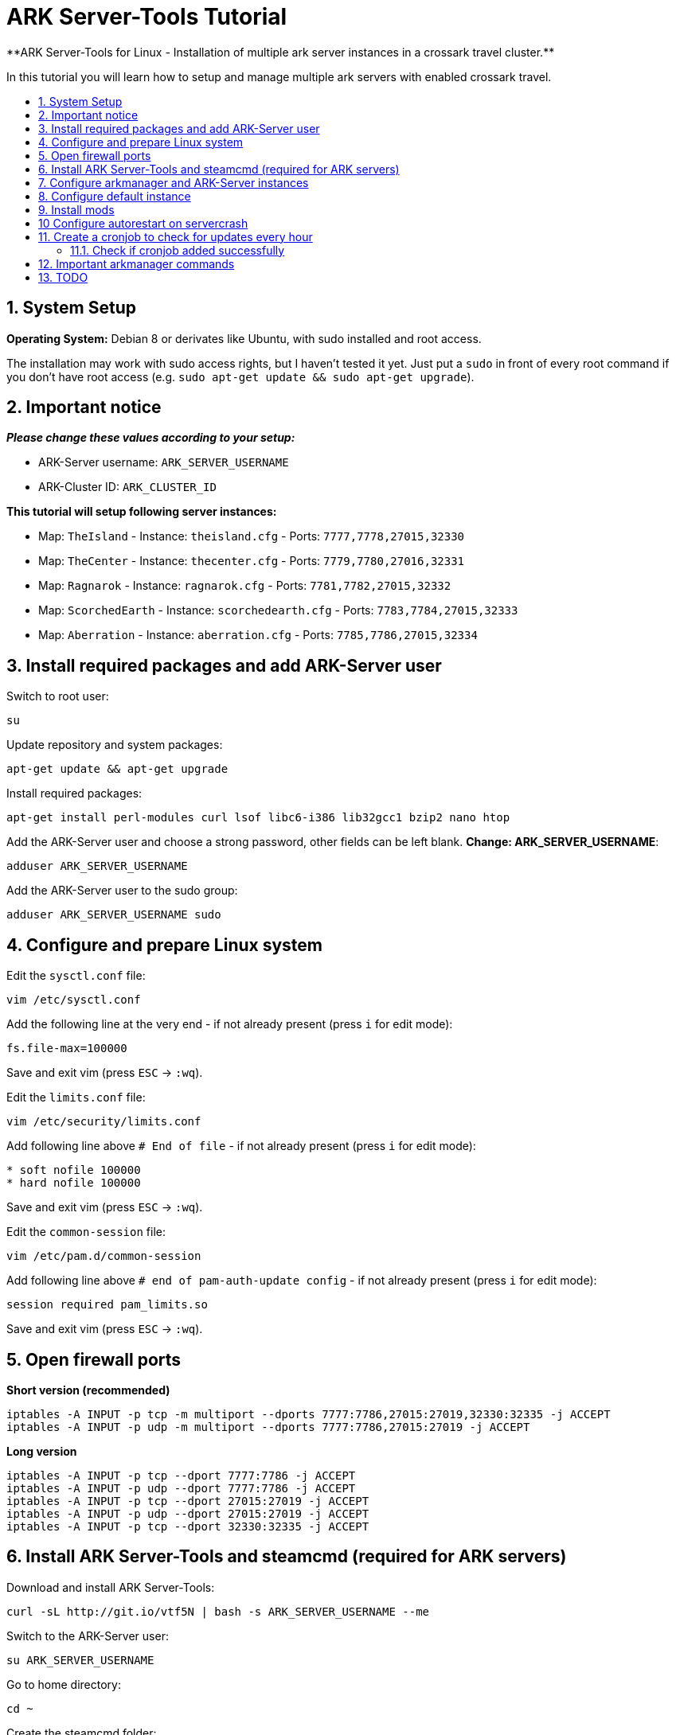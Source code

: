 :toc: macro
:toc-title:
:toclevels: 99

# ARK Server-Tools Tutorial
**ARK Server-Tools for Linux - Installation of multiple ark server instances in a crossark travel cluster.**

In this tutorial you will learn how to setup and manage multiple ark servers with enabled crossark travel.

toc::[]

## 1. System Setup ##
**Operating System:** Debian 8 or derivates like Ubuntu, with sudo installed and root access.

The installation may work with sudo access rights, but I haven't tested it yet. Just put a `sudo` in front of every root command if you don't have root access (e.g. `sudo apt-get update && sudo apt-get upgrade`).

## 2. Important notice ##
**_Please change these values according to your setup:_**

* ARK-Server username: `ARK_SERVER_USERNAME`
* ARK-Cluster ID: `ARK_CLUSTER_ID`

**This tutorial will setup following server instances:**

* Map: `TheIsland` - Instance: `theisland.cfg` - Ports: `7777,7778,27015,32330`
* Map: `TheCenter` - Instance: `thecenter.cfg` - Ports: `7779,7780,27016,32331`
* Map: `Ragnarok` - Instance: `ragnarok.cfg` - Ports: `7781,7782,27015,32332`
* Map: `ScorchedEarth` - Instance: `scorchedearth.cfg` - Ports: `7783,7784,27015,32333`
* Map: `Aberration` - Instance: `aberration.cfg` - Ports: `7785,7786,27015,32334`

## 3. Install required packages and add ARK-Server user ##
Switch to root user:
```
su
```
Update repository and system packages:
```
apt-get update && apt-get upgrade
```
Install required packages:
```
apt-get install perl-modules curl lsof libc6-i386 lib32gcc1 bzip2 nano htop
```
Add the ARK-Server user and choose a strong password, other fields can be left blank. **Change: ARK_SERVER_USERNAME**:
```
adduser ARK_SERVER_USERNAME
```
Add the ARK-Server user to the sudo group:
```
adduser ARK_SERVER_USERNAME sudo
```

## 4. Configure and prepare Linux system ##
Edit the `sysctl.conf` file:
```
vim /etc/sysctl.conf
```
Add the following line at the very end - if not already present (press `i` for edit mode):
```
fs.file-max=100000
```
Save and exit vim (press `ESC` &rarr; `:wq`).

Edit the `limits.conf` file:
```
vim /etc/security/limits.conf
```
Add following line above `# End of file` - if not already present (press `i` for edit mode):
```
* soft nofile 100000
* hard nofile 100000
```
Save and exit vim (press `ESC` &rarr; `:wq`).

Edit the `common-session` file:
```
vim /etc/pam.d/common-session
```
Add following line above `# end of pam-auth-update config` - if not already present (press `i` for edit mode):
```
session required pam_limits.so
```
Save and exit vim (press `ESC` &rarr; `:wq`).

## 5. Open firewall ports ##
**Short version (recommended)**
```
iptables -A INPUT -p tcp -m multiport --dports 7777:7786,27015:27019,32330:32335 -j ACCEPT
iptables -A INPUT -p udp -m multiport --dports 7777:7786,27015:27019 -j ACCEPT
```
**Long version**
```
iptables -A INPUT -p tcp --dport 7777:7786 -j ACCEPT
iptables -A INPUT -p udp --dport 7777:7786 -j ACCEPT
iptables -A INPUT -p tcp --dport 27015:27019 -j ACCEPT
iptables -A INPUT -p udp --dport 27015:27019 -j ACCEPT
iptables -A INPUT -p tcp --dport 32330:32335 -j ACCEPT
```

## 6. Install ARK Server-Tools and steamcmd (required for ARK servers) ##
Download and install ARK Server-Tools:
```
curl -sL http://git.io/vtf5N | bash -s ARK_SERVER_USERNAME --me
```
Switch to the ARK-Server user:
```
su ARK_SERVER_USERNAME
```
Go to home directory:
```
cd ~
```
Create the steamcmd folder:
```
mkdir steamcmd
```
Switch to steamcmd folder:
```
cd steamcmd
```
Download and extract steamcmd:
```
curl -sqL "https://steamcdn-a.akamaihd.net/client/installer/steamcmd_linux.tar.gz" | tar zxvf -
```
While still in steamcmd directory, install arkmanager:
```
arkmanager install
```
Install steamcmd:
```
cd /home/ARK_SERVER_USERNAME/ARK/
./SteamCMDInstall.sh
```

## 7. Configure arkmanager and ARK-Server instances ##
Switch back to root user:
```
exit
```
Configure arkmanager:
```
vim /etc/arkmanager/arkmanager.cfg
```
Add flags, options and more (press `i` for edit mode):
```
arkflag_log=true
arkflag_NoBattleEye=true
```
Save and exit vim (press `ESC` &rarr; `:wq`).

## 8. Configure default instance ##
Switch to instances folder:
```
cd /etc/arkmanager/instances/
```
Copy `main.cfg` (with default settings) to your new instance:
```
cp main.cfg NEW_SERVER_INSTANCE.cfg
```
Edit your new config:
```
vim NEW_SERVER_INSTANCE.cfg
```
Add flags, options and more (press `i` for edit mode):
```
arkflag_log=true
arkflag_NoBattleEye=true
```
Save and exit vim (press `ESC` &rarr; `:wq`).

## 9. Install mods ##
Switch to ARK-Server user:
```
su ARK_SERVER_USERNAME
```
Install the mods:
```
arkmanager installmods
```
Start the ARK-Sever:
```
arkmanager start
```

## 10 Configure autorestart on servercrash ##
Create the file `ark-watchdog`:
```
sudo vim ~/ARK/ShooterGame/Binaries/ark-watchdog
```
Enter following script (press `i` for edit mode):
```
#!/bin/bash
while true
do
if [ ! `pgrep ShooterGameServer` ] ; then
/usr/bin/ark-restart.sh
fi
sleep 30
done
```
Save and exit vim (press `ESC` &rarr; `:wq`).

Create the file `ark-restart.sh`:
```
sudo vim ~/ARK/ShooterGame/Binaries/ark-restart.sh
```
Enter following script (press `i` for edit mode):
```
cd /usr/local/bin
./arkmanager restart
```
Save and exit vim (press `ESC` &rarr; `:wq`).

Create a symlink to `ark-restart.sh`:
```
sudo ln -s /home/ARK_SERVER_USERNAME/ARK/ShooterGame/Binaries/ark-restart.sh /usr/bin/
```

## 11. Create a cronjob to check for updates every hour ##
Switch to root user:
```	
su
```
Install the cronjob:
```
arkmanager install-cronjob --hourly update @all --saveworld --warn --update-mods
```

### 11.1. Check if cronjob added successfully
Switch back to ARK-Server user:
```
exit
```
Show all cronjobs for ark and check if ark update cronjob added successfully:
```
crontab -e
```
The command (`crontab -e`) should display:
```
0 * * * * /usr/local/bin/arkmanager --cronjob update @all  --saveworld --warn --update-mods --args  -- >/dev/null 2>&1
```

---

**DONE ~ HAVE FUN**

---

## 12. Important arkmanager commands ##
Commands for `@all` instances:
```
arkmanager start @all // Start all instances
arkmanager stop @all // Stop all instances
arkmanager restart @all // ReStart all instances
arkmanager update @all // Check all instances for updates and install updates if available
arkmanager status @all // Check the online status of all instances
```

Commands for a `@single` instance:
```
arkmanager start @theisland // Start the specified instance
arkmanager stop @theisland // Stop the specified instance
arkmanager restart @theisland // Restart the specified instance
arkmanager update @theisland // Check the specified instance for updates and install updates if available
arkmanager status @theisland // Check the online status of the specified instance
```
(available instances: `@theisland`, `@thecenter`, `@ragnarok`, `@scorchedearth`, `@aberration`)

---

## 13. TODO ##
- [x] Add tutorial README.md
- [ ] Add config files and demo configs
- [ ] Test tutorial with sudo access rights
